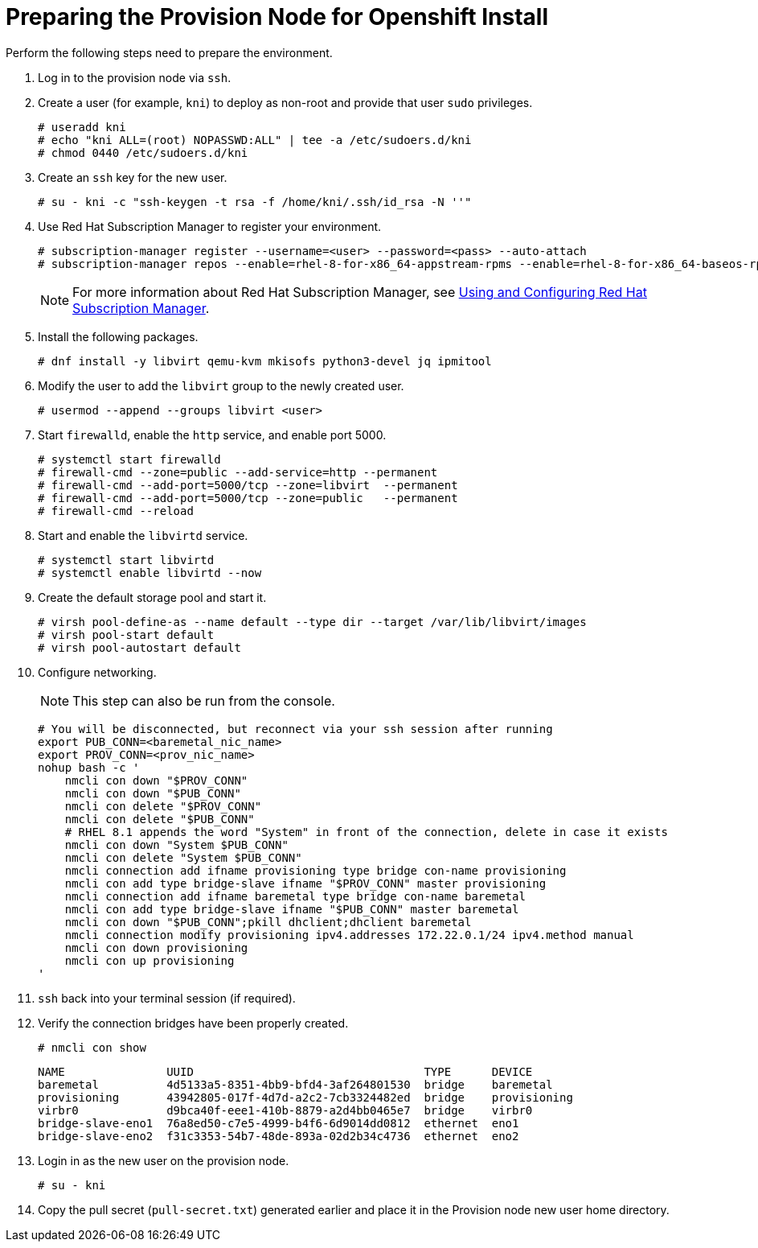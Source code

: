 // Module included in the following assemblies:
//
// * list of assemblies where this module is included


[id="preparing-the-provision-node-for-openshift-install_{context}"]
= Preparing the Provision Node for Openshift Install

Perform the following steps need to prepare the environment.

. Log in to the provision node via `ssh`.

. Create a user (for example, `kni`) to deploy as non-root and provide that user `sudo` privileges.
+
----
# useradd kni
# echo "kni ALL=(root) NOPASSWD:ALL" | tee -a /etc/sudoers.d/kni
# chmod 0440 /etc/sudoers.d/kni
----

. Create an `ssh` key for the new user.
+
----
# su - kni -c "ssh-keygen -t rsa -f /home/kni/.ssh/id_rsa -N ''"
----

. Use Red Hat Subscription Manager to register your environment.
+
----
# subscription-manager register --username=<user> --password=<pass> --auto-attach
# subscription-manager repos --enable=rhel-8-for-x86_64-appstream-rpms --enable=rhel-8-for-x86_64-baseos-rpms
----
+
[NOTE]
====
For more information about Red Hat Subscription Manager, see https://access.redhat.com/documentation/en-us/red_hat_subscription_management/1/html-single/rhsm/index[Using and Configuring Red Hat Subscription Manager].
====

. Install the following packages.
+
----
# dnf install -y libvirt qemu-kvm mkisofs python3-devel jq ipmitool
----

. Modify the user to add the `libvirt` group to the newly created user.
+
----
# usermod --append --groups libvirt <user>
----

. Start `firewalld`, enable the `http` service, and enable port 5000.
+
----
# systemctl start firewalld
# firewall-cmd --zone=public --add-service=http --permanent
# firewall-cmd --add-port=5000/tcp --zone=libvirt  --permanent
# firewall-cmd --add-port=5000/tcp --zone=public   --permanent
# firewall-cmd --reload
----

. Start and enable the `libvirtd` service.
+
----
# systemctl start libvirtd
# systemctl enable libvirtd --now
----

. Create the default storage pool and start it.
+
----
# virsh pool-define-as --name default --type dir --target /var/lib/libvirt/images
# virsh pool-start default
# virsh pool-autostart default
----

. Configure networking.
+
[NOTE]
====
This step can also be run from the console.
====
+
----
# You will be disconnected, but reconnect via your ssh session after running
export PUB_CONN=<baremetal_nic_name>
export PROV_CONN=<prov_nic_name>
nohup bash -c '
    nmcli con down "$PROV_CONN"
    nmcli con down "$PUB_CONN"
    nmcli con delete "$PROV_CONN"
    nmcli con delete "$PUB_CONN"
    # RHEL 8.1 appends the word "System" in front of the connection, delete in case it exists
    nmcli con down "System $PUB_CONN"
    nmcli con delete "System $PUB_CONN"
    nmcli connection add ifname provisioning type bridge con-name provisioning
    nmcli con add type bridge-slave ifname "$PROV_CONN" master provisioning
    nmcli connection add ifname baremetal type bridge con-name baremetal
    nmcli con add type bridge-slave ifname "$PUB_CONN" master baremetal
    nmcli con down "$PUB_CONN";pkill dhclient;dhclient baremetal
    nmcli connection modify provisioning ipv4.addresses 172.22.0.1/24 ipv4.method manual
    nmcli con down provisioning
    nmcli con up provisioning
'
----

. `ssh` back into your terminal session (if required).

. Verify the connection bridges have been properly created.
+
----
# nmcli con show
----
+
----
NAME               UUID                                  TYPE      DEVICE
baremetal          4d5133a5-8351-4bb9-bfd4-3af264801530  bridge    baremetal
provisioning       43942805-017f-4d7d-a2c2-7cb3324482ed  bridge    provisioning
virbr0             d9bca40f-eee1-410b-8879-a2d4bb0465e7  bridge    virbr0
bridge-slave-eno1  76a8ed50-c7e5-4999-b4f6-6d9014dd0812  ethernet  eno1
bridge-slave-eno2  f31c3353-54b7-48de-893a-02d2b34c4736  ethernet  eno2
----

. Login in as the new user on the provision node.
+
----
# su - kni
----

. Copy the pull secret (`pull-secret.txt`) generated earlier and place it in the Provision node new user home directory.
